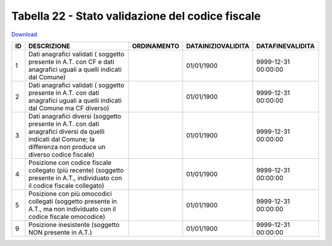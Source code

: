 Tabella 22 - Stato validazione del codice fiscale
=================================================


`Download <https://www.anpr.interno.it/portale/documents/20182/50186/tabella_22_validazione_CF.xlsx/ff8a3f4a-c9c4-45af-a71e-48cf51564802>`_

============================================================================================================================================================================= ============================================================================================================================================================================= ============================================================================================================================================================================= ============================================================================================================================================================================= =============================================================================================================================================================================
ID                                                                                                                                                                            DESCRIZIONE                                                                                                                                                                   ORDINAMENTO                                                                                                                                                                   DATAINIZIOVALIDITA                                                                                                                                                            DATAFINEVALIDITA                                                                                                                                                             
============================================================================================================================================================================= ============================================================================================================================================================================= ============================================================================================================================================================================= ============================================================================================================================================================================= =============================================================================================================================================================================
1                                                                                                                                                                             Dati anagrafici validati ( soggetto presente in A.T. con  CF e dati anagrafici uguali a quelli indicati dal Comune)                                                                                                                                                                                                                                         01/01/1900                                                                                                                                                                    9999-12-31 00:00:00                                                                                                                                                          
2                                                                                                                                                                             Dati anagrafici validati ( soggetto presente in A.T. con  dati anagrafici uguali a quelli indicati dal Comune ma CF diverso)                                                                                                                                                                                                                                01/01/1900                                                                                                                                                                    9999-12-31 00:00:00                                                                                                                                                          
3                                                                                                                                                                             Dati anagrafici diversi (soggetto presente in A.T. con  dati anagrafici diversi da quelli indicati dal Comune; la differenza non produce un diverso codice fiscale)                                                                                                                                                                                         01/01/1900                                                                                                                                                                    9999-12-31 00:00:00                                                                                                                                                          
4                                                                                                                                                                             Posizione con  codice fiscale collegato  (più recente) (soggetto presente in A.T., individuato con il codice fiscale collegato)                                                                                                                                                                                                                             01/01/1900                                                                                                                                                                    9999-12-31 00:00:00                                                                                                                                                          
5                                                                                                                                                                             Posizione con  più omocodici collegati  (soggetto presente in A.T., ma non individuato con il codice fiscale omocodice)                                                                                                                                                                                                                                     01/01/1900                                                                                                                                                                    9999-12-31 00:00:00                                                                                                                                                          
9                                                                                                                                                                             Posizione inesistente (soggetto NON presente in A.T.)                                                                                                                                                                                                                                                                                                       01/01/1900                                                                                                                                                                    9999-12-31 00:00:00                                                                                                                                                          
============================================================================================================================================================================= ============================================================================================================================================================================= ============================================================================================================================================================================= ============================================================================================================================================================================= =============================================================================================================================================================================
